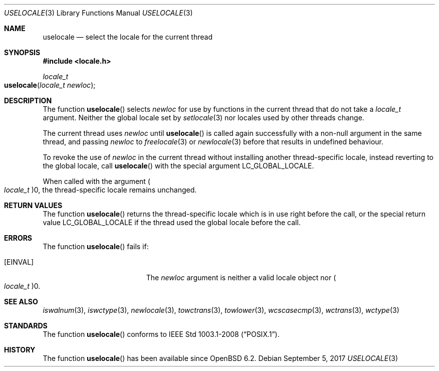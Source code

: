 .\"	$OpenBSD: uselocale.3,v 1.1 2017/09/05 03:16:13 schwarze Exp $
.\"
.\" Copyright (c) 2017 Ingo Schwarze <schwarze@openbsd.org>
.\"
.\" Permission to use, copy, modify, and distribute this software for any
.\" purpose with or without fee is hereby granted, provided that the above
.\" copyright notice and this permission notice appear in all copies.
.\"
.\" THE SOFTWARE IS PROVIDED "AS IS" AND THE AUTHOR DISCLAIMS ALL WARRANTIES
.\" WITH REGARD TO THIS SOFTWARE INCLUDING ALL IMPLIED WARRANTIES OF
.\" MERCHANTABILITY AND FITNESS. IN NO EVENT SHALL THE AUTHOR BE LIABLE FOR
.\" ANY SPECIAL, DIRECT, INDIRECT, OR CONSEQUENTIAL DAMAGES OR ANY DAMAGES
.\" WHATSOEVER RESULTING FROM LOSS OF USE, DATA OR PROFITS, WHETHER IN AN
.\" ACTION OF CONTRACT, NEGLIGENCE OR OTHER TORTIOUS ACTION, ARISING OUT OF
.\" OR IN CONNECTION WITH THE USE OR PERFORMANCE OF THIS SOFTWARE.
.\"
.Dd $Mdocdate: September 5 2017 $
.Dt USELOCALE 3
.Os
.Sh NAME
.Nm uselocale
.Nd select the locale for the current thread
.Sh SYNOPSIS
.In locale.h
.Ft locale_t
.Fo uselocale
.Fa "locale_t newloc"
.Fc
.Sh DESCRIPTION
The function
.Fn uselocale
selects
.Fa newloc
for use by functions in the current thread that do not take a
.Vt locale_t
argument.
Neither the global locale set by
.Xr setlocale 3
nor locales used by other threads change.
.Pp
The current thread uses
.Fa newloc
until
.Fn uselocale
is called again successfully with a non-null argument
in the same thread, and passing
.Fa newloc
to
.Xr freelocale 3
or
.Xr newlocale 3
before that results in undefined behaviour.
.Pp
To revoke the use of
.Fa newloc
in the current thread without installing another thread-specific locale,
instead reverting to the global locale, call
.Fn uselocale
with the special argument
.Dv LC_GLOBAL_LOCALE .
.Pp
When called with the argument
.Po Vt locale_t Pc Ns 0 ,
the thread-specific locale remains unchanged.
.Sh RETURN VALUES
The function
.Fn uselocale
returns the thread-specific locale which is in use right before the call,
or the special return value
.Dv LC_GLOBAL_LOCALE
if the thread used the global locale before the call.
.Sh ERRORS
The function
.Fn uselocale
fails if:
.Bl -tag -width Er
.It Bq Er EINVAL
The
.Fa newloc
argument is neither a valid locale object nor
.Po Vt locale_t Pc Ns 0 .
.El
.Sh SEE ALSO
.Xr iswalnum 3 ,
.Xr iswctype 3 ,
.Xr newlocale 3 ,
.Xr towctrans 3 ,
.Xr towlower 3 ,
.Xr wcscasecmp 3 ,
.Xr wctrans 3 ,
.Xr wctype 3
.Sh STANDARDS
The function
.Fn uselocale
conforms to
.St -p1003.1-2008 .
.Sh HISTORY
The function
.Fn uselocale
has been available since
.Ox 6.2 .
